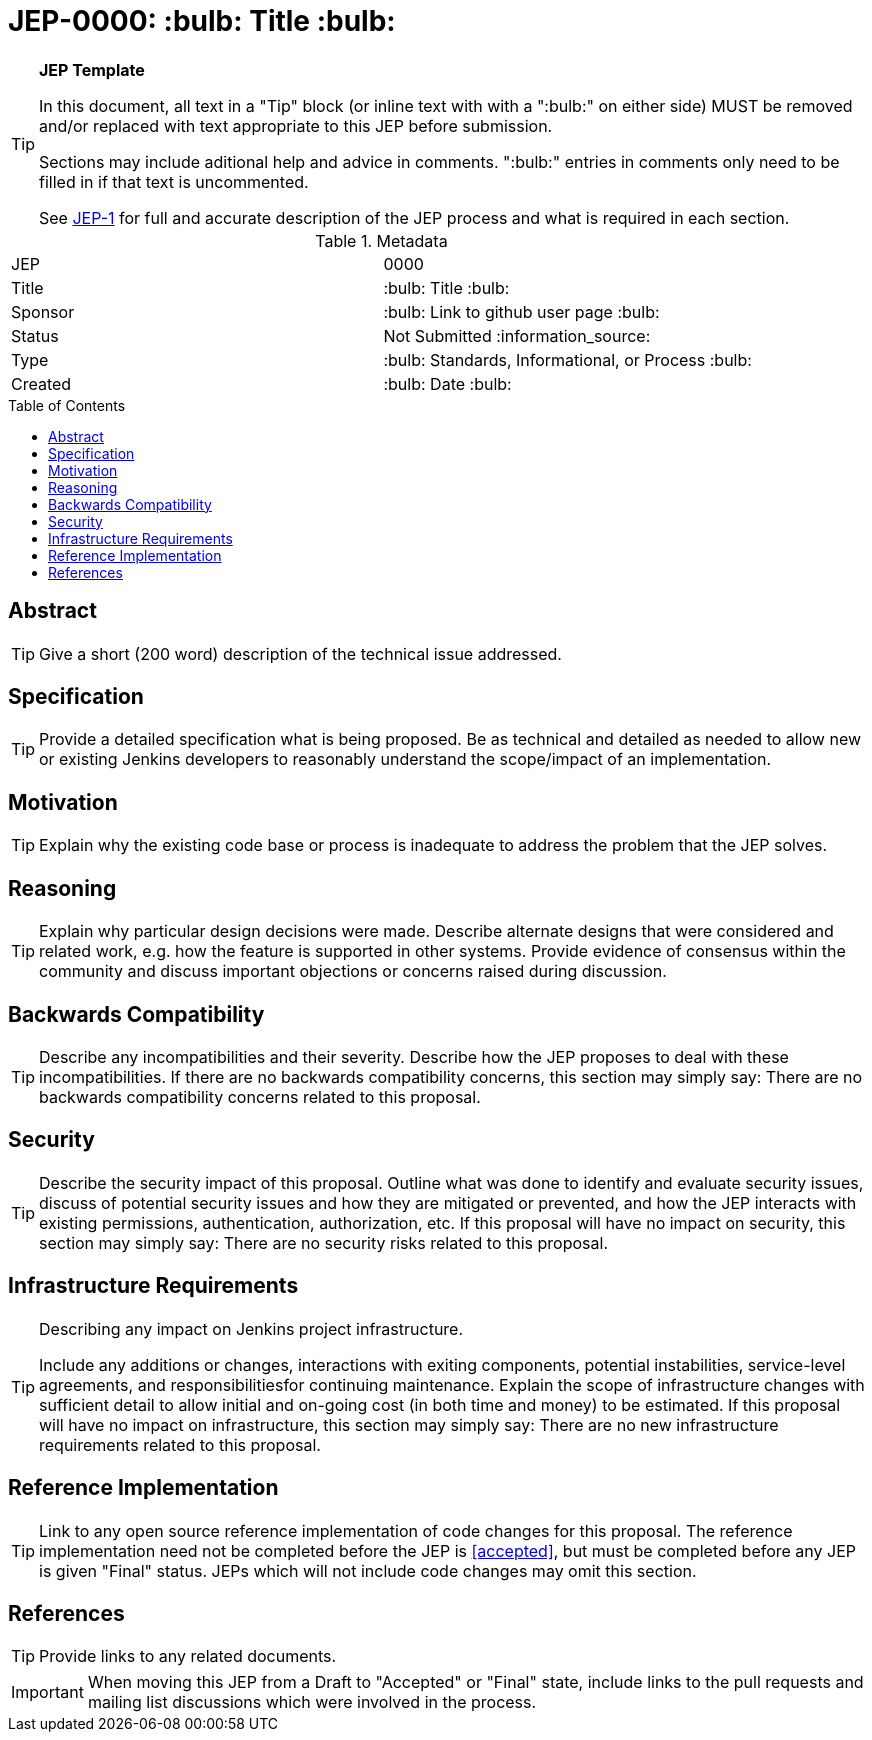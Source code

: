 = JEP-0000: :bulb: Title :bulb:
:toc: preamble
:toclevels: 3
ifdef::env-github[]
:tip-caption: :bulb:
:note-caption: :information_source:
:important-caption: :heavy_exclamation_mark:
:caution-caption: :fire:
:warning-caption: :warning:
endif::[]

.**JEP Template**
[TIP]
====
In this document, all text in a "Tip" block (or inline text with with a ":bulb:" on either side)
MUST be removed and/or replaced with text appropriate to this JEP before submission.

Sections may include aditional help and advice in comments.
":bulb:" entries in comments only need to be filled in if that text is uncommented.

See https://github.com/jenkinsci/jep/blob/master/jep/1/README.adoc[JEP-1] for full and accurate description of the JEP process and what is required in each section.
====

.Metadata
[cols="2"]
|===
| JEP
| 0000

| Title
| :bulb: Title :bulb:

| Sponsor
| :bulb: Link to github user page :bulb:

| Status
// Uncomment the appropriate line.
| Not Submitted :information_source:
//| Draft :speech_balloon:
//| Deferred :hourglass:
//| Accepted :ok_hand:
//| Rejected :no_entry:
//| Withdrawn :hand:
//| Final :lock:
//| Replaced :dagger:
//| Active :smile:

| Type
| :bulb: Standards, Informational, or Process :bulb:

| Created
| :bulb: Date :bulb:
//
//
// Uncomment if there will be a BDFL delegate for this JEP.
//| BDFL-Delegate
//| :bulb: Link to github user page :bulb:
//
//
// Uncomment if discussion will occur in forum other than jenkinsci-dev@ mailing list.
//| Discussions-To
//| :bulb: Link to where discussion and final status announcement will occur :bulb:
//
//
// Uncomment if this JEP depends on one or more other JEPs.
//| Requires
//| :bulb: JEP-NUMBER, JEP-NUMBER... :bulb:
//
//
// Uncomment and fill if this JEP is rendered obsolete by a later JEP
//| Superseded-By
//| :bulb: JEP-NUMBER :bulb:
//
//
// Uncomment when this JEP status is set to Accepted, Rejected or Withdrawn.
//| Resolution
//| :bulb: Link to relevant post in the jenkinsci-dev@ mailing list archives :bulb:

|===


== Abstract

[TIP]
====
Give a short (200 word) description of the technical issue addressed.
====

== Specification

[TIP]
====
Provide a detailed specification what is being proposed.
Be as technical and detailed as needed to allow new or existing Jenkins developers
to reasonably understand the scope/impact of an implementation.
====

== Motivation

[TIP]
====
Explain why the existing code base or process is inadequate to address the problem that the JEP solves.
====

== Reasoning

[TIP]
====
Explain why particular design decisions were made.
Describe alternate designs that were considered and related work, e.g. how the feature is supported in other systems.
Provide evidence of consensus within the community and discuss important objections or concerns raised during discussion.
====

== Backwards Compatibility

[TIP]
====
Describe any incompatibilities and their severity.
Describe how the JEP proposes to deal with these incompatibilities.
If there are no backwards compatibility concerns, this section may simply say:
There are no backwards compatibility concerns related to this proposal.
====

== Security

[TIP]
====
Describe the security impact of this proposal.
Outline what was done to identify and evaluate security issues,
discuss of potential security issues and how they are mitigated or prevented,
and how the JEP interacts with existing permissions, authentication, authorization, etc.
If this proposal will have no impact on security, this section may simply say:
There are no security risks related to this proposal.
====

== Infrastructure Requirements

[TIP]
====
Describing any impact on Jenkins project infrastructure.

Include any additions or changes, interactions with exiting components,
potential instabilities, service-level agreements,
and responsibilitiesfor continuing maintenance.
Explain the scope of infrastructure changes with sufficient detail
to allow initial and on-going cost (in both time and money) to be estimated.
If this proposal will have no impact on infrastructure, this section may simply say:
There are no new infrastructure requirements related to this proposal.
====

== Reference Implementation

[TIP]
====
Link to any open source reference implementation of code changes for this proposal.
The reference implementation need not be completed before the JEP is <<accepted>>,
but must be completed before any JEP is given "Final" status.
JEPs which will not include code changes may omit this section.
====

== References

[TIP]
====
Provide links to any related documents.
====

[IMPORTANT]
====
When moving this JEP from a Draft to "Accepted" or "Final" state,
include links to the pull requests and mailing list discussions which were involved in the process.
====



